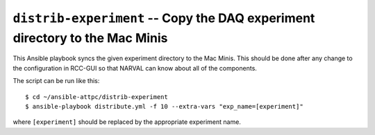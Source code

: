 ..  highlight:: bash

``distrib-experiment`` -- Copy the DAQ experiment directory to the Mac Minis
============================================================================

This Ansible playbook syncs the given experiment directory to the Mac Minis. This should be done after any change to the configuration in RCC-GUI so that NARVAL can know about all of the components.

The script can be run like this::

	$ cd ~/ansible-attpc/distrib-experiment
	$ ansible-playbook distribute.yml -f 10 --extra-vars "exp_name=[experiment]"

where ``[experiment]`` should be replaced by the appropriate experiment name.